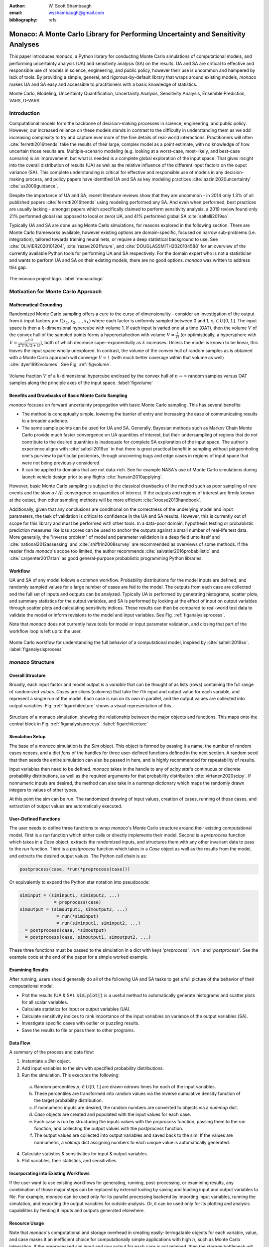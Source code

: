 :author: W\. Scott Shambaugh
:email: wsshambaugh@gmail.com
:bibliography: refs


---------------------------------------------------------------------------------
Monaco: A Monte Carlo Library for Performing Uncertainty and Sensitivity Analyses
---------------------------------------------------------------------------------

.. class:: abstract

   This paper introduces *monaco*, a Python library for conducting Monte Carlo simulations of computational models, and performing uncertainty analysis (UA) and sensitivity analysis (SA) on the results. UA and SA are critical to effective and responsible use of models in science, engineering, and public policy, however their use is uncommon and hampered by lack of tools. By providing a simple, general, and rigorous-by-default library that wraps around existing models, *monaco* makes UA and SA easy and accessible to practitioners with a basic knowledge of statistics.


.. class:: keywords

   Monte Carlo, Modeling, Uncertainty Quantification, Uncertainty Analysis, Sensitivity Analysis, Ensemble Prediction, VARS, D-VARS


Introduction
============

Computational models form the backbone of decision-making processes in science, engineering, and public policy. However, our increased reliance on these models stands in contrast to the difficulty in understanding them as we add increasing complexity to try and capture ever more of the fine details of real-world interactions. Practitioners will often :cite:`ferretti2016trends` take the results of their large, complex model as a point estimate, with no knowledge of how uncertain those results are. Multiple-scenario modeling (e.g. looking at a worst-case, most-likely, and best-case scenario) is an improvement, but what is needed is a complete global exploration of the input space. That gives insight into the overall distribution of results (UA) as well as the relative influence of the different input factors on the ouput variance (SA). This complete understanding is critical for effective and responsible use of models in any decision-making process, and policy papers have identified UA and SA as key modeling practices :cite:`azzini2020uncertainty` :cite:`us2009guidance`.

Despite the importance of UA and SA, recent literature reviews show that they are uncommon - in 2014 only 1.3% of all published papers :cite:`ferretti2016trends` using modeling performed any SA. And even when performed, best practices are usually lacking - amongst papers which specifically claimed to perform sensitivity analysis, a 2019 review found only 21% performed global (as opposed to local or zero) UA, and 41% performed global SA :cite:`saltelli2019so`. 

Typically UA and SA are done using Monte Carlo simulations, for reasons explored in the following section. There are Monte Carlo frameworks available, however existing options are domain-specific, focused on narrow sub-problems (i.e. integration), tailored towards training neural nets, or require a deep statistical background to use. See :cite:`OLIVIER2020101204`, :cite:`razavi2021future`, and :cite:`DOUGLASSMITH2020104588` for an overview of the currently available Python tools for performing UA and SA respectively. For the domain expert who is not a statistician and wants to perform UA and SA on their existing models, there are no good options. *monaco* was written to address this gap.

.. figure:: monaco_logo.png
   :align: center
   :figclass: h
   :scale: 20 %

   The monaco project logo. :label:`monacologo`

Motivation for Monte Carlo Approach
===================================

Mathematical Grounding
----------------------

Randomized Monte Carlo sampling offers a cure to the curse of dimensionality - consider an investigation of the output from :math:`k` input factors :math:`y = f(x_1, x_2, ..., x_k)` where each factor is uniformly sampled between 0 and 1, :math:`x_i \in U[0, 1]`. The input space is then a :math:`k`-dimensional hypercube with volume 1. If each input is varied one at a time (OAT), then the volume :math:`V` of the convex hull of the sampled points forms a hyperoctahedron with volume :math:`V = \frac{1}{k!}` (or optimistically, a hypersphere with :math:`V = \frac{\pi^{k/2}}{2^k \Gamma(k/2 + 1)}`), both of which decrease super-exponentially as :math:`k` increases. Unless the model is known to be linear, this leaves the input space wholly unexplored. In contrast, the volume of the convex hull of random samples as is obtained with a Monte Carlo approach will converge :math:`V=1` (with much better coverage within that volume as well) :cite:`dyer1992volumes`. See Fig. :ref:`figvolume`.

.. figure:: hypersphere_volume.png
   :align: center
   :figclass: h
   :scale: 50 %

   Volume fraction :math:`V` of a :math:`k`-dimensional hypercube enclosed by the convex hull of :math:`n \to \infty` random samples versus OAT samples along the principle axes of the input space. :label:`figvolume`


Benefits and Drawbacks of Basic Monte Carlo Sampling
----------------------------------------------------

*monaco* focuses on forward uncertainty propogation with basic Monte Carlo sampling. This has several benefits:

* The method is conceptually simple, lowering the barrier of entry and increasing the ease of communicating results to a broader audience.
* The same sample points can be used for UA and SA. Generally, Bayesian methods such as Markov Chain Monte Carlo provide much faster convergence on UA quantities of interest, but their undersampling of regions that do not contribute to the desired quantities is inadequate for complete SA exploration of the input space. The author's experience aligns with :cite:`saltelli2019so` in that there is great practical benefit in sampling without pidgeonholing one's purview to particular posteriors, through uncovering bugs and edge cases in regions of input space that were not being previously considered.
* It can be applied to domains that are not data-rich. See for example NASA's use of Monte Carlo simulations during launch vehicle design prior to any flights :cite:`hanson2010applying`.

However, basic Monte Carlo sampling is subject to the classical drawbacks of the method such as poor sampling of rare events and the slow :math:`\sigma / \sqrt{n}` convergence on quantities of interest. If the outputs and regions of interest are firmly known at the outset, then other sampling methods will be more efficient :cite:`kroese2013handbook`.

Additionally, given that any conclusions are conditional on the correctness of the underlying model and input parameters, the task of validation is critical to confidence in the UA and SA results. However, this is currently out of scope for this library and must be performed with other tools. In a data-poor domain, hypothesis testing or probablistic prediction measures like loss scores can be used to anchor the outputs against a small number of real-life test data. More generally, the "inverse problem" of model and parameter validation is a deep field unto itself and :cite:`national2012assessing` and :cite:`shiffrin2008survey` are recommended as overviews of some methods. If the reader finds *monaco*'s scope too limited, the author recommends :cite:`salvatier2016probabilistic` and :cite:`carpenter2017stan` as good general-purpose probablistic programming Python libraries.


Workflow
--------

UA and SA of any model follows a common workflow. Probability distributions for the model inputs are defined, and randomly sampled values for a large number of cases are fed to the model. The outputs from each case are collected and the full set of inputs and outputs can be analyzed. Typically UA is performed by generating histograms, scatter plots, and summary statistics for the output variables, and SA is performed by looking at the effect of input on output variables through scatter plots and calculating sensitivity indices. These results can then be compared to real-world test data to validate the model or inform revisions to the model and input variables. See Fig. :ref:`figanalysisprocess`.

Note that *monaco* does not currently have tools for model or input parameter validation, and closing that part of the workflow loop is left up to the user. 

.. figure:: analysis_process.png
   :align: center
   :figclass: h

   Monte Carlo workflow for understanding the full behavior of a computational model, inspired by :cite:`saltelli2019so`. :label:`figanalysisprocess`


*monaco* Structure
==================

Overall Structure
-----------------

Broadly, each input factor and model output is a *variable* that can be thought of as lists (rows) containing the full range of randomized *values*. *Cases* are slices (columns) that take the *i*'th input and output value for each variable, and represent a single run of the model. Each case is run on its own in parallel, and the output values are collected into output variables. Fig. :ref:`figarchitecture` shows a visual representation of this.

.. figure:: val_var_case_architecture.png
   :align: center
   :figclass: h

   Structure of a monaco simulation, showing the relationship between the major objects and functions. This maps onto the central block in Fig. :ref:`figanalysisprocess`. :label:`figarchitecture`


Simulation Setup
----------------
The base of a *monaco* simulation is the `Sim` object. This object is formed by passing it a name, the number of random cases `ncases`, and a dict `fcns` of the handles for three user-defined functions defined in the next section. A random seed that then seeds the entire simulation can also be passed in here, and is highly recommended for repeatability of results.

Input variables then need to be defined. *monaco* takes in the handle to any of `scipy.stat`'s continuous or discrete probability distributions, as well as the required arguments for that probability distribution :cite:`virtanen2020scipy`. If nonnumeric inputs are desired, the method can also take in a `nummap` dictionary which maps the randomly drawn integers to values of other types.

At this point the sim can be run. The randomized drawing of input values, creation of cases, running of those cases, and extraction of output values are automatically executed. 


User-Defined Functions
----------------------

The user needs to define three functions to wrap *monaco*'s Monte Carlo structure around their existing computational model. First is a `run` function which either calls or directly implements their model. Second is a `preprocess` function which takes in a `Case` object, extracts the randomized inputs, and structures them with any other invariant data to pass to the `run` function. Third is a `postprocess` function which takes in a `Case` object as well as the results from the model, and extracts the desired output values. The Python call chain is as:

.. code-block:: python
    
    postprocess(case, *run(*preprocess(case)))

Or equivalently to expand the Python star notation into pseudocode:

.. code-block:: python
    
    siminput = (siminput1, siminput2, ...) 
                 = preprocess(case)
    simoutput = (simoutput1, simoutput2, ...)
                  = run(*siminput) 
                  = run(siminput1, siminput2, ...)
    _ = postprocess(case, *simoutput)
      = postprocess(case, simoutput1, simoutput2, ...)

These three functions must be passed to the simulation in a dict with keys `'preprocess'`, `'run'`, and `'postprocess'`. See the example code at the end of the paper for a simple worked example.


Examining Results
-----------------

After running, users should generally do all of the following UA and SA tasks to get a full picture of the behavior of their computational model.

* Plot the results (UA & SA). :code:`sim.plot()` is a useful method to automatically generate histograms and scatter plots for all scalar variables.

* Calculate statistics for input or output variables (UA).

* Calculate sensitivity indices to rank importance of the input variables on variance of the output variables (SA).

* Investigate specific cases with outlier or puzzling results.

* Save the results to file or pass them to other programs. 


Data Flow
---------

A summary of the process and data flow:

1) Instantiate a `Sim` object.
2) Add input variables to the sim with specified probability distributions.
3) Run the simulation. This executes the following:    

 a) Random percentiles :math:`p_i \in U[0,1]` are drawn `ndraws` times for each of the input variables.
 b) These percentiles are transformed into random values via the inverse cumulative density function of the target probability distribution.
 c) If nonnumeric inputs are desired, the random numbers are converted to objects via a `nummap` dict.
 d) `Case` objects are created and populated with the input values for each case.
 e) Each case is run by structuring the inputs values with the `preprocess` function, passing them to the `run` function, and collecting the output values with the `postprocess` function.
 f) The output values are collected into output variables and saved back to the sim. If the values are nonnumeric, a `valmap` dict assigning numbers to each unique value is automatically generated.

4) Calculate statistics & sensitivities for input & output variables.
5) Plot variables, their statistics, and sensitivities.


Incorporating into Existing Workflows 
-------------------------------------

If the user want to use existing workflows for generating, running, post-processing, or examining results, any combination of those major steps can be replaced by external tooling by saving and loading input and output variables to file. For example, *monaco* can be used only for its parallel processing backend by importing input variables, running the simulation, and exporting the output variables for outside analysis. Or, it can be used only for its plotting and analysis capabilities by feeding it inputs and outputs generated elsewhere.


Resource Usage
--------------

Note that *monaco*'s computational and storage overhead in creating easily-iterrogatable objects for each variable, value, and case makes it an inefficient choice for computationally simple applications with high :math:`n`, such as Monte Carlo integration. If the preprocessed sim input and raw output for each case is not retained, then the storage bottleneck will be the creation of a `Val` object for each case's input and output values with minimum size 0.5 kB. The maximum :math:`n` will be driven by the size of the RAM on the host machine being capable of holding at least :math:`0.5 * n(k_{in} + k_{out})` kB. On the computational side, *monaco* is best suited for models where the model runtime dominates the random variate generation and the few hundred microseconds of `dask.delayed` task switching time. 


Technical Features
==================

Sampling Methods
----------------

Random sampling of the percentiles for each variable can be done using scipy's pseudo-random number generator (PRNG), or with any of the low-discrepancy methods in `scip.stats.qmc` Quasi-Monte Carlo module. Quasi-Monte Carlo in general provides faster :math:`O(\log(n)^k n^{-1})` convergence compared to the :math:`O(n^{-1/2})` convergence of random sampling :cite:`caflisch1998monte`. Available as low-discrepancy options are regular or scrambled Sobol sequences, regular or scrambled Halton sequences, or Latin Hypercube Sampling. In general, the `'sobol_random'` method that generates Sobol sequences with Owen scrambling :cite:`sobol1967distribution` :cite:`owen2020dropping` is recommended in nearly all cases as the sequence with the best known convergence :cite:`christensen2018progressive`, balanced integration properties as long as the number of cases is a power of 2, and a fairly flat frequency spectra (though the sampling spectra is rarely a concern) :cite:`perrier2018sequences`. See Fig. :ref:`figsampling` for a visual comparison of a subset of the options.


.. figure:: sampling.png
   :align: center
   :figclass: h
   :scale: 25 %

   256 uniform and normal samples along with the 2D frequency spectra for PRNG random sampling (top), Sobol sampling (middle), and scrambled Sobol sampling (bottom, default). :label:`figsampling`


Order Statistics, or, How Many Cases to Run?
--------------------------------------------

How many Monte Carlo cases should one run? One answer would be to choose :math:`n \geq 2^k` with a sampling method that implements a (t,m,s) digital net (such as a Sobol or Halton sequence), which guarentees that there will be at least one sample point in every hyperoctant of the input space :cite:`joe2008constructing`. This should be considered a lower bound for SA, with the number of cases run being some integer multiple of :math:`2^k`.

Along a similar vein, :cite:`dyer1992volumes` suggests that with random sampling :math:`n \geq 2.136^k` is sufficient to ensure that the volume fraction :math:`V` approaches 1. The author hypothesizes that for a digital net, the :math:`n \geq \lambda^k` condition will be satisfied with some :math:`\lambda \leq 2`, and so :math:`n \geq 2^k` will suffice for this condition to hold. However, these methods of choosing the number of cases may undersample for low :math:`k` and be infeasible for high :math:`k`.

A rigorous way of choosing the number of cases is to first choose a statistical interval (e.g. a confidence interval for a percentile, or a tolerance interval to contain a percent of the population), and then use order statistics to calculate the minimum :math:`n` required to obtain that result at a desired confidence level. This approach is independent of :math:`k`, making UA of high-dimensional models tractable. *monaco* implements order statistics routines for calculating these statistical intervals with a distribution-free approach that makes no assumptions about the normality or other shape characteristics of the output distribution. See Chaper 5 of :cite:`hahn1991statistical`.

A more qualitative UA method would simply to choose a reasonably high :math:`n` (say, :math:`n=2^{10}`), manually examine the results to ensure high-interest areas are not being undersampled, and rely on bootstrapping of the desired variable statistics to obtain the required confidence levels. 


Variable Statistics
-------------------

For any input or output variable, a statistic can be calculated for the ensemble of values. *monaco* builds in some common statistics (mean, percentile, etc), or alternatively the user can pass in a custom one. To obtain a confidence interval for this statistic, the results are resampled with replacement using the `scipy.stats.bootstrap` module. The number of bootstrap samples is determined using an order statistic approach as outlined in the previous section, and multiplying that number by a scaling factor (default 10x) for smoothness of results.


Sensitivity Indices
-------------------

Sensitivity indices give a measure of the relationship between the variance of a scalar output variable to the variance of each of the input variables. In other words, they measure which of the inputs has the largest effect on an output. It is crucial that sensitivity indices are global rather than local measures - global sensitivity has the stronger theoretical grounding and there is no reason to rely on local measures in scenarios such as automated computer experiments where data can be easily and aribitrarily sampled :cite:`saltelli2008global` :cite:`puy2022comprehensive`.

With computer-designed experiments, it is possible to contruct a specially constructed sample set to directly calculate global sensitivity indices such as the Total-Order Sobol index :cite:`sobol2001global`, or the IVARS100 index :cite:`razavi2016new`. However, this special construction requires either sacrificing the desirable UA properties of low-discrepancy sampling, or conducting an additional Monte Carlo analysis of the model with a different sample set. For this reason, *monaco* uses the D-VARS approach to calculating global sensitivity indices, which allows for using a set of given data :cite:`sheikholeslami2020fresh`. This is the first publically available implementation of the D-VARS algorithm.


Plotting
--------
*monaco* includes a plotting module that takes in input and output variables and quickly creates histograms, empirical CDFs, scatter plots, or 2D or 3D "spaghetti plots" depending on what is most appropriate for each variable. Variable statistics and their confidence intervals are automatically shown on plots when applicable.


Vector Data
-----------

If the values for an output variable are length :math:`s` lists, NumPy arrays, or Pandas dataframes, they are treated as timeseries with :math:`s` steps. Variable statistics for these variables are calculated on the ensemble of values at each step, giving time-varying statistics.

The plotting module will automatically plot size :math:`(1, s)` arrays against the step number as 2-D lines, size :math:`(2, s)` arrays as 2-D parametric lines, and size :math:`(3, s)` arrays as 3-D parametric lines.


Parallel Processing
-------------------

*monaco* uses *dask distributed* :cite:`rocklin2015dask` as a parallel processing backend, and supports preprocessing, running, and postprocessing cases in a parallel arrangement. Users familiar with *dask* can extend the parallelization of their simulation from their single machine to a distributed cluster.

For simple simulations such as the example code at the end of the paper, the overhead of setting up a *dask* server may outweigh the speedup from parallel computation, and in those cases *monaco* also supports running single-threaded in a single for-loop.


The Median Case
---------------

A "nominal" run is often useful as a baseline to compare other cases against. If desired, the user can set a flag to force the first case to be the median 50th percentile draw of all the input variables prior to random sampling.


Debugging Cases
---------------

By default, all the raw results from each case's simulation run prior to postprocessing are saved to the corresponding Case object. Individual cases can be interrogated by looking at these raw results, or by indicating that their results should be highlighted in plots. If some cases fail to run, *monaco* will mark them as incomplete and those specific cases can be rerun without requiring the full set of cases to be recomputed. A `debug` flag can be set to not skip over failed cases and instead stop at a breakpoint or dump the stack trace on encountering an exception.


Saving and Loading to File 
--------------------------

The base Sim object and the Case objects can be serialized and saved to or loaded from `.mcsim` and `.mccase` files respectively, stored in a results directory. The Case objects are saved separately since the raw results from a run of the simulation can be arbitrarily large, and the Sim object can be comparatively lightweight. Loading the Sim object from file will automatically attempt to load the cases in the same directory, but can also stand alone if the raw results are not needed.

Alternatively, the numerical representations for input and output variables can be saved to and loaded from `.json` or `.csv` files. This is useful for interfacing with external tooling, but discards the metadata that would be present by saving to *monaco*'s native objects.


Example
=======
Presented here is a simple example showing a Monte Carlo simulation of rolling two 6-sided dice and looking at their sum.

The user starts with their `run` function which here directly implements their computational model. They must then create `preprocess` and `postprocess` functions to feed in the randomized input values and collect the outputs from that model.

.. code-block:: python
    
    # The 'run' function, which implements the
    # existing computational model (or wraps it)
    def example_run(die1, die2):
        dicesum = die1 + die2
        return (dicesum, )
    
    # The 'preprocess' function grabs the random
    # input values for each case and structures it 
    # with any other data in the format the 'run' 
    # function expects
    def example_preprocess(case):
        die1 = case.invals['die1'].val
        die2 = case.invals['die2'].val
        return (die1, die2)
    
    # The 'postprocess' function takes the output
    # from the 'run' function and saves off the
    # outputs for each case
    def example_postprocess(case, dicesum):
        case.addOutVal(name='Sum', val=dicesum)
        case.addOutVal(name='Roll Number',
                       val=case.ncase)
        return None

The *monaco* simulation is initialized, given input variables with specified probability distributions (here a random integer between 1 and 6), and run.

.. code-block:: python
    
    import monaco as mc
    from scipy.stats import randint
    
    # dict structure for the three input functions
    fcns = {'preprocess' : example_preprocess,
            'run'        : example_run,
            'postprocess': example_postprocess}
    
    # Initialize the simulation
    ndraws = 1024  # Arbitrary for this example
    seed = 123456  # Recommended for repeatability
    
    sim = mc.Sim(name='Dice Roll', ndraws=ndraws,
                 fcns=fcns, seed=seed)
    
    # Generate the input variables
    sim.addInVar(name='die1', dist=randint,
                 distkwargs={'low': 1, 'high': 6+1})
    sim.addInVar(name='die2', dist=randint,
                 distkwargs={'low': 1, 'high': 6+1})
    
    # Run the Simulation
    sim.runSim()

The results of the simulation can then be analyzed and examined. Fig. :ref:`figexample` shows the plots this code generates.

.. code-block:: python
    
    # Calculate the mean and 5-95th percentile
    # statistics for the dice sum
    sim.outvars['Sum'].addVarStat('mean')
    sim.outvars['Sum'].addVarStat('percentile',
                                  {'p':[0.05, 0.95]})
    
    # Plots a histogram of the dice sum
    mc.plot(sim.outvars['Sum'])
    
    # Creates a scatter plot of the sum vs the roll
    # number, showing randomness
    mc.plot(sim.outvars['Sum'],
            sim.outvars['Roll Number'])
    
    # Calculate the sensitivity of the dice sum to 
    # each of the input variables
    sim.calcSensitivities('Sum')
    sim.outvars['Sum'].plotSensitivities()


.. figure:: example.png
   :align: center
   :figclass: h
   :scale: 40 %

   Output from the example code which calculates the sum of two random dice rolls. The top plot shows a histogram of the 2-dice sum with the mean and 5 - 95th percentiles marked, the middle plot shows the randomness over the set of rolls, and the bottom plot shows that each of the dice contributes 50% to the variance of the sum. :label:`figexample`


Case Studies
============

These two case studies are toy models meant as illustrative of potential uses, and not of expertise in their relative domains. Please see https://github.com/scottshambaugh/monaco/tree/main/examples for their source code as well as several more Monte Carlo implementation examples across a range of domains including financial modeling, pandemic spread, and integration.


Baseball
--------

This case study models the trajectory of a baseball in flight after being hit for varying speeds, angles, topspins, aerodynamic conditions, and mass properties, attempting to determine where to focus training efforts for getting the furthest landing distances. From assumed initial conditions immediately after being hit, the physics of the ball's ballistic flight are calculated over time until it hits the ground.

Fig. :ref:`figbaseball` shows some output plots. A baseball team might use analyses like this to determine where outfielders should be placed to catch a ball for a hitter with known characteristics, or determine what aspect of a hit a batter should focus on to improve their home run potential.

.. figure:: baseball.png
   :align: center
   :figclass: h
   :scale: 55 %

   100 simulated baseball trajectories (top), and the relationship between launch angle and landing distance (bottom). Home runs are highlighted. :label:`figbaseball`


Election
--------

This case study attempts to predict the result of the 2020 US presidential election, based on polling data from fivethirtyeight from 3 weeks prior to the election :cite:`fivethirtyeight2020election`.

Each state independently casts a normally distributed percentage of votes for the Democratic, Republican, and Other candidates. That percentage is then normalized so the total is 100%. Also assumed is a uniform ±3% national swing due to polling error which is applied to all states equally. The winner of each state's election assigns their electoral votes to that candidate, and the candidate that wins at least 270 of the 538 electoral votes is the winner.

The caculated win probabilities from this simulation are: 93.4% Democratic, 6.2% Republican, and 0.4% Tie. The 25-75th percentile range for the number of electoral votes for the Democratic candidate was 281 - 412, and the actual election result was 306 electoral votes. See Fig. :ref:`figelection`.

.. figure:: election.png
   :align: center
   :figclass: h
   :scale: 25 %

   Predicted electoral votes for the Democratic 2020 US Presidential candidate with the median and 25-75th percentile interval marked (top), and a map of the predicted Democratic win probability per state (bottom). :label:`figelection`



Conclusion
==========

This paper has introduced the ideas underlying Monte Carlo analysis and discussed when it is appropriate to use for conducting UA and SA. It has shown how *monaco* implements a rigorous, parallel Monte Carlo process, and how to use it through a simple example and two case studies. This library is geared towards scientists, engineers, and policy analysts that have a computational model in their domain of expertise, enough statistical knowledge to define a probability distribution, and a desire to ensure their model will make accurate predictions of reality. The author hopes this tool will help contribute to easier and more widespread use of UA and SA in improved descision-making.


Further Information
===================

*monaco* is available on PyPI as the package :code:`monaco`, has API documentation at https://monaco.rtfd.io/, and is hosted on github at https://github.com/scottshambaugh/monaco/.

